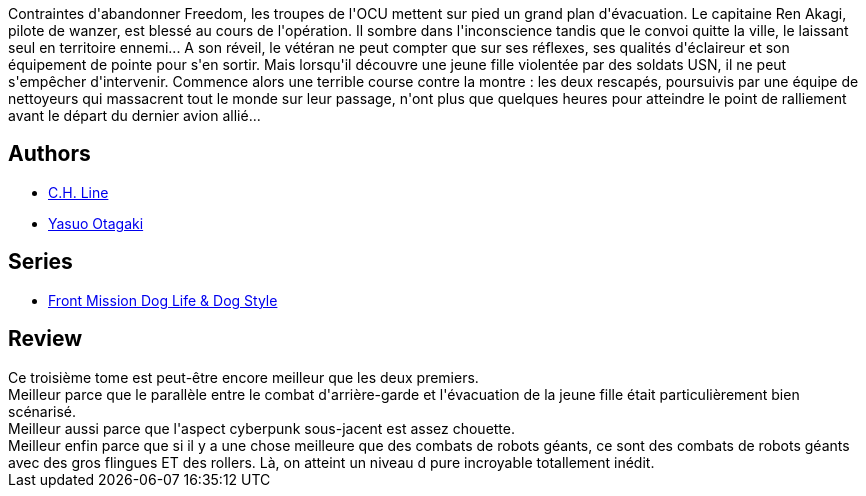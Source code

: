 :jbake-type: post
:jbake-status: published
:jbake-title: Front Mission Dog Life & Dog Style, tome 3
:jbake-tags:  amour, combat, guerre, robot,_année_2013,_mois_sept.,_note_5,rayon-bd,read
:jbake-date: 2013-09-09
:jbake-depth: ../../
:jbake-uri: goodreads/books/9782355923937.adoc
:jbake-bigImage: https://i.gr-assets.com/images/S/compressed.photo.goodreads.com/books/1337067705l/13664961._SX98_.jpg
:jbake-smallImage: https://i.gr-assets.com/images/S/compressed.photo.goodreads.com/books/1337067705l/13664961._SX50_.jpg
:jbake-source: https://www.goodreads.com/book/show/13664961
:jbake-style: goodreads goodreads-book

++++
<div class="book-description">
Contraintes d'abandonner Freedom, les troupes de l'OCU mettent sur pied un grand plan d'évacuation. Le capitaine Ren Akagi, pilote de wanzer, est blessé au cours de l'opération. Il sombre dans l'inconscience tandis que le convoi quitte la ville, le laissant seul en territoire ennemi... A son réveil, le vétéran ne peut compter que sur ses réflexes, ses qualités d'éclaireur et son équipement de pointe pour s'en sortir. Mais lorsqu'il découvre une jeune fille violentée par des soldats USN, il ne peut s'empêcher d'intervenir. Commence alors une terrible course contre la montre : les deux rescapés, poursuivis par une équipe de nettoyeurs qui massacrent tout le monde sur leur passage, n'ont plus que quelques heures pour atteindre le point de ralliement avant le départ du dernier avion allié...
</div>
++++


## Authors
* link:../authors/5835654.html[C.H. Line]
* link:../authors/1156446.html[Yasuo Otagaki]

## Series
* link:../series/Front_Mission_Dog_Life_&_Dog_Style.html[Front Mission Dog Life & Dog Style]

## Review

++++
Ce troisième tome est peut-être encore meilleur que les deux premiers.<br/>Meilleur parce que le parallèle entre le combat d'arrière-garde et l'évacuation de la jeune fille était particulièrement bien scénarisé.<br/>Meilleur aussi parce que l'aspect cyberpunk sous-jacent est assez chouette.<br/>Meilleur enfin parce que si il y a une chose meilleure que des combats de robots géants, ce sont des combats de robots géants avec des gros flingues ET des rollers. Là, on atteint un niveau d pure incroyable totallement inédit.
++++